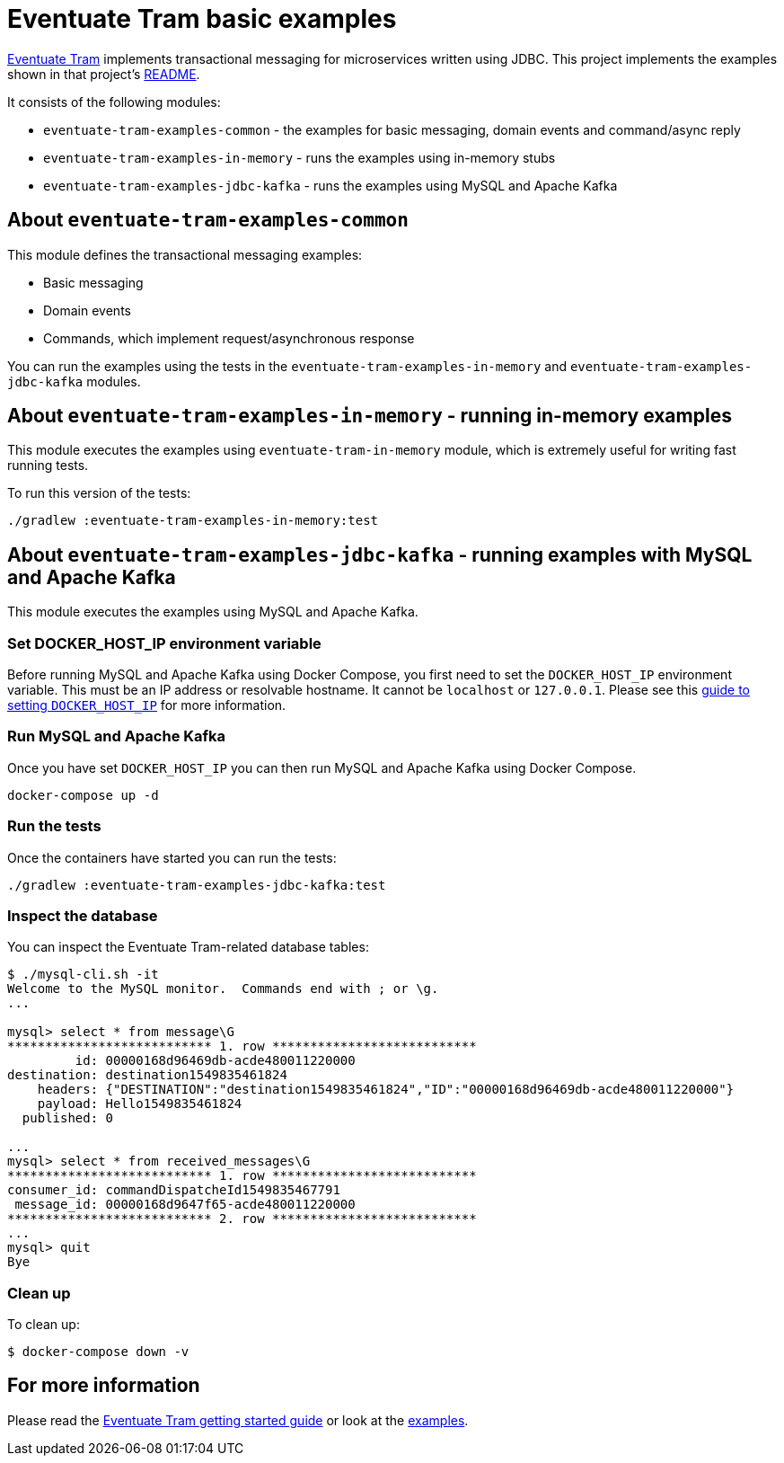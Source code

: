 
= Eventuate Tram basic examples

https://github.com/eventuate-tram/eventuate-tram-core[Eventuate Tram] implements transactional messaging for microservices written using JDBC.
This project implements the examples shown in that project's https://github.com/eventuate-tram/eventuate-tram-core[README].

It consists of the following modules:

* `eventuate-tram-examples-common` - the examples for basic messaging, domain events and command/async reply
* `eventuate-tram-examples-in-memory` - runs the examples using in-memory stubs
* `eventuate-tram-examples-jdbc-kafka` - runs the examples using MySQL and Apache Kafka

== About `eventuate-tram-examples-common`

This module defines the transactional messaging examples:

* Basic messaging
* Domain events
* Commands, which implement request/asynchronous response

You can run the examples using the tests in the `eventuate-tram-examples-in-memory` and `eventuate-tram-examples-jdbc-kafka` modules.


== About `eventuate-tram-examples-in-memory` - running in-memory examples

This module executes the examples using `eventuate-tram-in-memory` module, which is extremely useful for writing fast running tests.

To run this version of the tests:

```
./gradlew :eventuate-tram-examples-in-memory:test
```

== About `eventuate-tram-examples-jdbc-kafka` - running examples with MySQL and Apache Kafka

This module executes the examples using MySQL and Apache Kafka.

=== Set DOCKER_HOST_IP environment variable

Before running MySQL and Apache Kafka using Docker Compose, you first need to set the `DOCKER_HOST_IP` environment variable.
This must be an IP address or resolvable hostname.
It cannot be `localhost` or `127.0.0.1`.
Please see this http://eventuate.io/docs/usingdocker.html[guide to setting `DOCKER_HOST_IP`] for more information.

=== Run MySQL and Apache Kafka

Once you have set `DOCKER_HOST_IP` you can then run MySQL and Apache Kafka using Docker Compose.

```
docker-compose up -d
```

=== Run the tests

Once the containers have started you can run the tests:

```
./gradlew :eventuate-tram-examples-jdbc-kafka:test
```

=== Inspect the database

You can inspect the Eventuate Tram-related database tables:

```
$ ./mysql-cli.sh -it
Welcome to the MySQL monitor.  Commands end with ; or \g.
...

mysql> select * from message\G
*************************** 1. row ***************************
         id: 00000168d96469db-acde480011220000
destination: destination1549835461824
    headers: {"DESTINATION":"destination1549835461824","ID":"00000168d96469db-acde480011220000"}
    payload: Hello1549835461824
  published: 0

...
mysql> select * from received_messages\G
*************************** 1. row ***************************
consumer_id: commandDispatcheId1549835467791
 message_id: 00000168d9647f65-acde480011220000
*************************** 2. row ***************************
...
mysql> quit
Bye
```

=== Clean up

To clean up:

```
$ docker-compose down -v
```

== For more information

Please read the http://eventuate.io/tram/gettingstarted.html[Eventuate Tram getting started guide] or look at the http://eventuate.io/exampleapps.html[examples].
